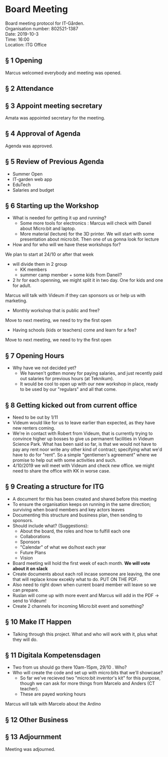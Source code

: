 # Table of contents
#+OPTIONS: toc:nil

# Section numbering
#+OPTIONS: num:nil

# Number of headings to export
#+OPTIONS: H:4

# Disable super/subscripting
#+OPTIONS: ^:nil

* Board Meeting
Board meeting protocol for IT-Gården. \\
Organisation number: 802521-1387 \\
Date: 2019-10-3 \\
Time: 16:00\\
Location: ITG Office\\

** § 1 Opening
Marcus welcomed everybody and meeting was opened.

** § 2 Attendance
# Fartun Jama
# Marcus Mueller
# Amata Anantaprayoon
# Cristian Babes

** § 3 Appoint meeting secretary
Amata was appointed secretary for the meeting.

** § 4 Approval of Agenda
Agenda was approved.

** § 5 Review of Previous Agenda
- Summer Open
- IT-garden web app
- EduTech
- Salaries and budget

** § 6 Starting up the Workshop
- What is needed for getting it up and running?
  - Some more tools for electronics : Marcus will check with Daneil about Micro:bit and laptop.
  - More material (lecture) for the 3D printer. We will start with some presentation about micro:bit. Then one of us gonna look for lecture

- How and for who will we have these workshops for?
We plan to start at 24/10 or after that week
 - will divide them in 2 group
    - KK members 
    - summer camp member + some kids from Daneil?
 - 2 hr for each openning, we might split it in two day. One for kids and one for adult.

Marcus will talk with Videum if they can sponsors us or help us with marketing.

- Monthly workshop that is public and free? 
Move to next meeting, we need to try the first open
- Having schools (kids or teachers) come and learn for a fee?
Move to next meeting, we need to try the first open

** § 7 Opening Hours
- Why have we not decided yet?
  - We havnen't gotten money for paying salaries, and just recently paid out salaries for previous hours (at Teknikum).
  - It would be cool to open up with our new workshop in place, ready to be used by our "regulars" and all that come.

** § 8 Getting kicked out from current office
- Need to be out by 1/11
- Videum would like for us to leave earlier than expected, as they have new renters coming.
- We're in contact with Robert from Videum, that is currently trying to convince higher up bosses to give us permanent facilities in Videum Science Park. What has been said so far, is that we would not have to pay any rent noor write any other kind of contract; specifying what we'd have to do for "rent". So a simple "gentlemen's agreement" where we promise to help out with some activities and such.
- 4/10/2019 we will meet with Videum and check new office. we might need to share the office with KK in worse case.

** § 9 Creating a structure for ITG
- A document for this has been created and shared before this meeting
- To ensure the organisation keeps on running in the same direction; surviving when board members and key actors leaves
- Documenting this structure and business plan, then sending to sponsors.
- Should include what? (Suggestions):
  - About the board, the roles and how to fulfill each one
  - Collaborations
  - Sponsors
  - "Calendar" of what we do/host each year
  - Future Plans
  - Vision

- Board meeting will hold the first week of each month. *We will vote about it on slack*
- Create documents about each roll incase someone are leaving, the one that will replace know excekly what to do. PUT ON THE PDF.
- Also need to right down when current board member will leave so we can prepare.
- Ruslan will come up with more event and Marcus will add in the PDF -> send to Videum!
- Create 2 channels for incoming Micro:bit event and something? 

** § 10 Make IT Happen
- Talking through this project. What and who will work with it, plus what they will do.

** § 11 Digitala Kompetensdagen
- Two from us should go there 10am-15pm, 29/10 . Who?
- Who will create the code and set up with micro:bits that we'll showcase?
  - So far we've recieved two "micro:bit inventor's kit" for this purpose, though we can ask for more things from Marcelo and Anders (CT teacher).
  - These are payed working hours

Marcus will talk with Marcelo about the Ardino
** § 12 Other Business


** § 13 Adjournment
Meeting was adjourned.









